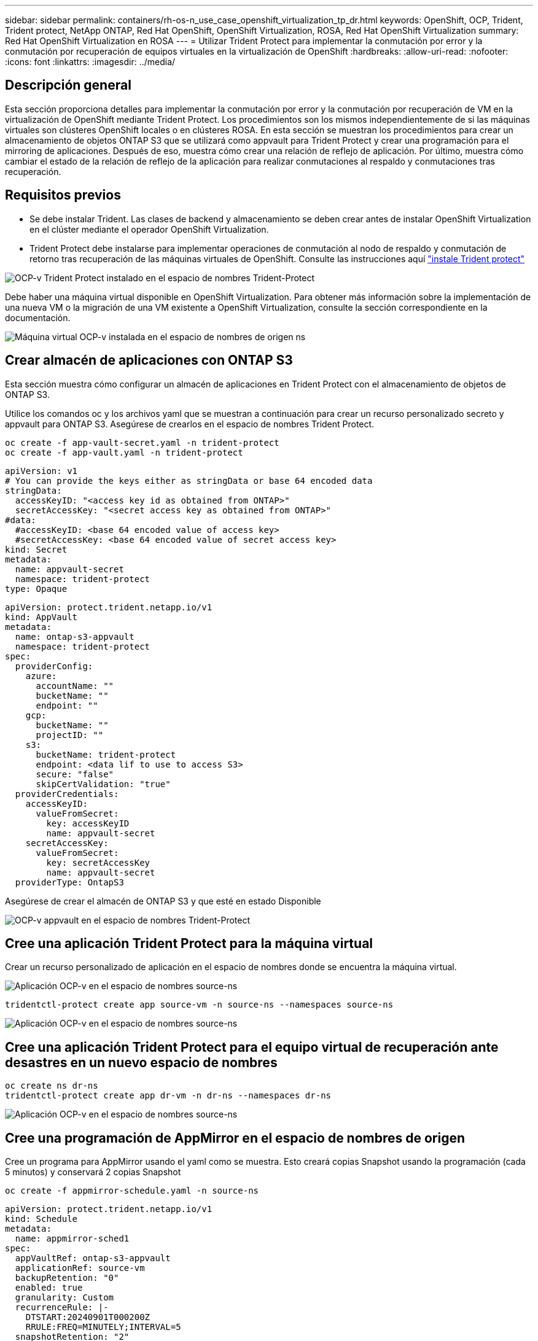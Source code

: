 ---
sidebar: sidebar 
permalink: containers/rh-os-n_use_case_openshift_virtualization_tp_dr.html 
keywords: OpenShift, OCP, Trident, Trident protect, NetApp ONTAP, Red Hat OpenShift, OpenShift Virtualization, ROSA, Red Hat OpenShift Virtualization 
summary: Red Hat OpenShift Virtualization en ROSA 
---
= Utilizar Trident Protect para implementar la conmutación por error y la conmutación por recuperación de equipos virtuales en la virtualización de OpenShift
:hardbreaks:
:allow-uri-read: 
:nofooter: 
:icons: font
:linkattrs: 
:imagesdir: ../media/




== Descripción general

Esta sección proporciona detalles para implementar la conmutación por error y la conmutación por recuperación de VM en la virtualización de OpenShift mediante Trident Protect. Los procedimientos son los mismos independientemente de si las máquinas virtuales son clústeres OpenShift locales o en clústeres ROSA. En esta sección se muestran los procedimientos para crear un almacenamiento de objetos ONTAP S3 que se utilizará como appvault para Trident Protect y crear una programación para el mirroring de aplicaciones. Después de eso, muestra cómo crear una relación de reflejo de aplicación. Por último, muestra cómo cambiar el estado de la relación de reflejo de la aplicación para realizar conmutaciones al respaldo y conmutaciones tras recuperación.



== Requisitos previos

* Se debe instalar Trident. Las clases de backend y almacenamiento se deben crear antes de instalar OpenShift Virtualization en el clúster mediante el operador OpenShift Virtualization.
* Trident Protect debe instalarse para implementar operaciones de conmutación al nodo de respaldo y conmutación de retorno tras recuperación de las máquinas virtuales de OpenShift. Consulte las instrucciones aquí link:https://docs.netapp.com/us-en/trident/trident-protect/trident-protect-installation.html["instale Trident protect"]


image:redhat_openshift_ocpv_tp_image1.png["OCP-v Trident Protect instalado en el espacio de nombres Trident-Protect"]

Debe haber una máquina virtual disponible en OpenShift Virtualization. Para obtener más información sobre la implementación de una nueva VM o la migración de una VM existente a OpenShift Virtualization, consulte la sección correspondiente en la documentación.

image:redhat_openshift_ocpv_tp_image3.png["Máquina virtual OCP-v instalada en el espacio de nombres de origen ns"]



== Crear almacén de aplicaciones con ONTAP S3

Esta sección muestra cómo configurar un almacén de aplicaciones en Trident Protect con el almacenamiento de objetos de ONTAP S3.

Utilice los comandos oc y los archivos yaml que se muestran a continuación para crear un recurso personalizado secreto y appvault para ONTAP S3. Asegúrese de crearlos en el espacio de nombres Trident Protect.

[source, cli]
----
oc create -f app-vault-secret.yaml -n trident-protect
oc create -f app-vault.yaml -n trident-protect
----
[source, yaml]
----
apiVersion: v1
# You can provide the keys either as stringData or base 64 encoded data
stringData:
  accessKeyID: "<access key id as obtained from ONTAP>"
  secretAccessKey: "<secret access key as obtained from ONTAP>"
#data:
  #accessKeyID: <base 64 encoded value of access key>
  #secretAccessKey: <base 64 encoded value of secret access key>
kind: Secret
metadata:
  name: appvault-secret
  namespace: trident-protect
type: Opaque
----
[source, yaml]
----
apiVersion: protect.trident.netapp.io/v1
kind: AppVault
metadata:
  name: ontap-s3-appvault
  namespace: trident-protect
spec:
  providerConfig:
    azure:
      accountName: ""
      bucketName: ""
      endpoint: ""
    gcp:
      bucketName: ""
      projectID: ""
    s3:
      bucketName: trident-protect
      endpoint: <data lif to use to access S3>
      secure: "false"
      skipCertValidation: "true"
  providerCredentials:
    accessKeyID:
      valueFromSecret:
        key: accessKeyID
        name: appvault-secret
    secretAccessKey:
      valueFromSecret:
        key: secretAccessKey
        name: appvault-secret
  providerType: OntapS3
----
Asegúrese de crear el almacén de ONTAP S3 y que esté en estado Disponible

image:redhat_openshift_ocpv_tp_image2.png["OCP-v appvault en el espacio de nombres Trident-Protect"]



== Cree una aplicación Trident Protect para la máquina virtual

Crear un recurso personalizado de aplicación en el espacio de nombres donde se encuentra la máquina virtual.

image:redhat_openshift_ocpv_tp_image4.png["Aplicación OCP-v en el espacio de nombres source-ns"]

[source, CLI]
----
tridentctl-protect create app source-vm -n source-ns --namespaces source-ns
----
image:redhat_openshift_ocpv_tp_image4.png["Aplicación OCP-v en el espacio de nombres source-ns"]



== Cree una aplicación Trident Protect para el equipo virtual de recuperación ante desastres en un nuevo espacio de nombres

[source, CLI]
----
oc create ns dr-ns
tridentctl-protect create app dr-vm -n dr-ns --namespaces dr-ns
----
image:redhat_openshift_ocpv_tp_image5.png["Aplicación OCP-v en el espacio de nombres source-ns"]



== Cree una programación de AppMirror en el espacio de nombres de origen

Cree un programa para AppMirror usando el yaml como se muestra. Esto creará copias Snapshot usando la programación (cada 5 minutos) y conservará 2 copias Snapshot

[source, CLI]
----
oc create -f appmirror-schedule.yaml -n source-ns
----
[source, yaml]
----
apiVersion: protect.trident.netapp.io/v1
kind: Schedule
metadata:
  name: appmirror-sched1
spec:
  appVaultRef: ontap-s3-appvault
  applicationRef: source-vm
  backupRetention: "0"
  enabled: true
  granularity: Custom
  recurrenceRule: |-
    DTSTART:20240901T000200Z
    RRULE:FREQ=MINUTELY;INTERVAL=5
  snapshotRetention: "2"
----
image:redhat_openshift_ocpv_tp_image6.png["App mirror Schedule source-ns namespace"]

image:redhat_openshift_ocpv_tp_image7.png["Copia Snapshot creada"]



== Cree una relación de appMirror en el espacio de nombres de recuperación ante desastres

Cree una relación de Appmirror en el espacio de nombres de recuperación ante desastres. Establezca el estado deseado en Establecido.

[source, yaml]
----
apiVersion: protect.trident.netapp.io/v1
kind: AppMirrorRelationship
metadata:
  name: amr1
spec:
  desiredState: Established
  destinationAppVaultRef: ontap-s3-appvault
  destinationApplicationRef: dr-vm
  namespaceMapping:
  - destination: dr-ns
    source: source-ns
  recurrenceRule: |-
    DTSTART:20240901T000200Z
    RRULE:FREQ=MINUTELY;INTERVAL=5
  sourceAppVaultRef: ontap-s3-appvault
  sourceApplicationName: source-vm
  sourceApplicationUID: "<application UID of the source VM>"
  storageClassName: "ontap-nas"
----

NOTE: Puede obtener el UID de la aplicación de la VM de origen desde la salida json de la aplicación de origen como se muestra a continuación

image:redhat_openshift_ocpv_tp_image8.png["UID de aplicación creado"]

image:redhat_openshift_ocpv_tp_image9.png["Crear una relación de App Mirror"]

Cuando se establece la relación AppMirror, la snapshot más reciente se transfiere al espacio de nombres de destino. La RVP se crea para el equipo virtual en el espacio de nombres de la recuperación ante desastres; sin embargo, el pod de la máquina virtual aún no se ha creado en el espacio de nombres de la recuperación ante desastres.

image:redhat_openshift_ocpv_tp_image10.png["Se ha establecido la relación de creación de reflejo de aplicación"]

image:redhat_openshift_ocpv_tp_image11.png["Cambios de estado del mirror de la aplicación"]

image:redhat_openshift_ocpv_tp_image12.png["La RVP se crea en el espacio de nombres de destino"]



== Ascender la relación a Failover

Puede cambiar el estado deseado de la relación a «promocionado» para crear la máquina virtual en el espacio de nombres de recuperación ante desastres. El equipo virtual aún se está ejecutando en el espacio de nombres de origen.

[source, CLI]
----
oc patch amr amr1 -n dr-ns --type=merge -p '{"spec":{"desiredState":"Promoted"}}'
----
image:redhat_openshift_ocpv_tp_image13.png["Parche de aplicación de relaciones de AppMirror"]

image:redhat_openshift_ocpv_tp_image14.png["La relación AppMirror se encuentra en estado promocionado"]

image:redhat_openshift_ocpv_tp_image15.png["Equipo virtual creado en el espacio de nombres de recuperación ante desastres"]

image:redhat_openshift_ocpv_tp_image16.png["Las máquinas virtuales en el origen siguen en ejecución"]



== Establecer la relación de nuevo con el fin de realizar una conmutación tras recuperación

Cambie el estado deseado de la relación a “Establecido”. La máquina virtual se elimina del espacio de nombres de recuperación ante desastres. la rvp todavía existe en el espacio de nombres DR. El equipo virtual aún se está ejecutando en el espacio de nombres de origen. Se establece la relación original entre el espacio de nombres de origen y la recuperación ante desastres ns. .

[source, CLI]
----
oc patch amr amr1 -n dr-ns --type=merge -p '{"spec":{"desiredState":"Established"}}'
----
image:redhat_openshift_ocpv_tp_image17.png["Parche a Estado Establecido"]

image:redhat_openshift_ocpv_tp_image18.png["App Mirror en estado establecido"]

image:redhat_openshift_ocpv_tp_image19.png["La PVC en DR ns todavía permanece"]

image:redhat_openshift_ocpv_tp_image20.png["EL POD y la PVC en la fuente ns aún permanecen"]



== Demostración de vídeo

El siguiente vídeo muestra una demostración de cómo implementar un escenario de recuperación ante desastres para una máquina virtual OpenShift con Trident Protect

.Recuperación ante desastres con Trident Protect
video::ae4bdcf7-b344-4f19-89ed-b2d500f94efd[panopto,width=360]